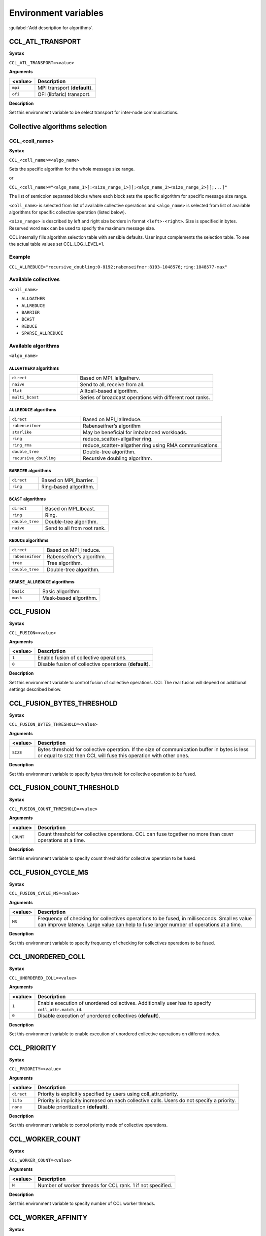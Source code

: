 Environment variables
=====================

:guilabel:`Add description for algorithms`.

CCL_ATL_TRANSPORT
#################
**Syntax**

``CCL_ATL_TRANSPORT=<value>``

**Arguments**

.. list-table:: 
   :header-rows: 1
   :align: left
   
   * - <value> 
     - Description
   * - ``mpi``
     - MPI transport (**default**).
   * - ``ofi``
     - OFI (libfaric) transport.

**Description**

Set this environment variable to be select transport for inter-node communications.

Collective algorithms selection
###############################

CCL_<coll_name>
***************
**Syntax**

``CCL_<coll_name>=<algo_name>``

Sets the specific algorithm for the whole message size range.

or

``CCL_<coll_name>="<algo_name_1>[:<size_range_1>][;<algo_name_2><size_range_2>][;...]"``

The list of semicolon separated blocks where each block sets the specific algorithm for specific message size range.


``<coll_name>`` is selected from list of available collective operations and ``<algo_name>`` is selected from list of available algorithms for specific collective operation (listed below).

``<size_range>`` is described by left and right size borders in format ``<left>-<right>``. Size is specified in bytes. Reserved word ``max`` can be used to specify the maximum message size.

CCL internally fills algorithm selection table with sensible defaults. User input complements the selection table. To see the actual table values set CCL_LOG_LEVEL=1.

Example
*******

``CCL_ALLREDUCE="recursive_doubling:0-8192;rabenseifner:8193-1048576;ring:1048577-max"``

Available collectives
*********************

``<coll_name>``

-   ``ALLGATHER``
-   ``ALLREDUCE``
-   ``BARRIER``
-   ``BCAST``
-   ``REDUCE``
-   ``SPARSE_ALLREDUCE``


Available algorithms
********************

``<algo_name>``

``ALLGATHERV`` algorithms
+++++++++++++++++++++++++

.. list-table:: 
   :widths: 25 50
   :align: left
   
   * - ``direct``
     - Based on MPI_Iallgatherv.
   * - ``naive``
     - Send to all, receive from all.
   * - ``flat``
     - Alltoall-based allgorithm.
   * - ``multi_bcast``
     - Series of broadcast operations with different root ranks.


``ALLREDUCE`` algorithms
++++++++++++++++++++++++

.. list-table:: 
   :widths: 25 50
   :align: left

   * - ``direct``
     - Based on MPI_Iallreduce.
   * - ``rabenseifner``
     - Rabenseifner’s algorithm
   * - ``starlike``
     - May be beneficial for imbalanced workloads.
   * - ``ring`` 
     - reduce_scatter+allgather ring.
   * - ``ring_rma``
     - reduce_scatter+allgather ring using RMA communications.
   * - ``double_tree``
     - Double-tree algorithm.
   * - ``recursive_doubling``
     - Recursive doubling algorithm.


``BARRIER`` algorithms
++++++++++++++++++++++

.. list-table:: 
   :widths: 25 50
   :align: left
   
   * - ``direct``
     - Based on MPI_Ibarrier.
   * - ``ring``
     - Ring-based allgorithm.


``BCAST`` algorithms
++++++++++++++++++++

.. list-table:: 
   :widths: 25 50
   :align: left

   * - ``direct``
     - Based on MPI_Ibcast.
   * - ``ring`` 
     - Ring.
   * - ``double_tree``
     - Double-tree algorithm.
   * - ``naive``
     - Send to all from root rank.


``REDUCE`` algorithms
+++++++++++++++++++++

.. list-table:: 
   :widths: 25 50
   :align: left

   * - ``direct``
     - Based on MPI_Ireduce.
   * - ``rabenseifner``
     - Rabenseifner’s algorithm.
   * - ``tree``
     - Tree algorithm.
   * - ``double_tree``
     - Double-tree algorithm.


``SPARSE_ALLREDUCE`` algorithms
+++++++++++++++++++++++++++++++

.. list-table:: 
   :widths: 25 50
   :align: left

   * - ``basic``
     - Basic allgorithm.
   * - ``mask``
     - Mask-based allgorithm.


CCL_FUSION
##########
**Syntax**

``CCL_FUSION=<value>``

**Arguments**

.. list-table:: 
   :header-rows: 1
   :align: left
   
   * - <value> 
     - Description
   * - ``1``
     - Enable fusion of collective operations.
   * - ``0``
     - Disable fusion of collective operations (**default**).

**Description**

Set this environment variable to control fusion of collective operations. CCL  The real fusion will depend on additional settings described below.


CCL_FUSION_BYTES_THRESHOLD
##########################
**Syntax**

``CCL_FUSION_BYTES_THRESHOLD=<value>``

**Arguments**

.. list-table:: 
   :header-rows: 1
   :align: left
   
   * - <value> 
     - Description
   * - ``SIZE``
     - Bytes threshold for collective operation. If the size of communication buffer in bytes is less or equal
       to ``SIZE`` then CCL will fuse this operation with other ones.

**Description**

Set this environment variable to specify bytes threshold for collective operation to be fused.


CCL_FUSION_COUNT_THRESHOLD
##########################
**Syntax**

``CCL_FUSION_COUNT_THRESHOLD=<value>``

**Arguments**

.. list-table:: 
   :header-rows: 1
   :align: left
   
   * - <value> 
     - Description
   * - ``COUNT``
     - Count threshold for collective operations.
       CCL can fuse together no more than ``COUNT`` operations at a time.

**Description**

Set this environment variable to specify count threshold for collective operation to be fused.


CCL_FUSION_CYCLE_MS
###################
**Syntax**

``CCL_FUSION_CYCLE_MS=<value>``

**Arguments**

.. list-table:: 
   :header-rows: 1
   :align: left
   
   * - <value> 
     - Description
   * - ``MS``
     - Frequency of checking for collectives operations to be fused, in milliseconds.
       Small ``MS`` value can improve latency. Large value can help
       to fuse larger number of operations at a time.

**Description**

Set this environment variable to specify frequency of checking for collectives operations to be fused.


CCL_UNORDERED_COLL
##################
**Syntax**

``CCL_UNORDERED_COLL=<value>``

**Arguments**

.. list-table:: 
   :header-rows: 1
   :align: left
   
   * - <value> 
     - Description
   * - ``1``
     - Enable execution of unordered collectives.
       Additionally user has to specify ``coll_attr.match_id``.
   * - ``0``
     - Disable execution of unordered collectives (**default**).

**Description**

Set this environment variable to enable execution of unordered collective operations on different nodes. 


CCL_PRIORITY
############
**Syntax**

``CCL_PRIORITY=<value>``

**Arguments**

.. list-table:: 
   :header-rows: 1
   :align: left
   
   * - <value> 
     - Description
   * - ``direct``
     - Priority is explicitly specified by users using coll_attr.priority.
   * - ``lifo``
     - Priority is implicitly increased on each collective calls. Users do not specify a priority.
   * - ``none``
     - Disable prioritization (**default**).

**Description**

Set this environment variable to control priority mode of collective operations. 


CCL_WORKER_COUNT
################
**Syntax**

``CCL_WORKER_COUNT=<value>``

**Arguments**

.. list-table:: 
   :header-rows: 1
   :align: left
   
   * - <value> 
     - Description
   * - ``N``
     - Number of worker threads for CCL rank. 1 if not specified.

**Description**

Set this environment variable to specify number of CCL worker threads.


CCL_WORKER_AFFINITY
###################
**Syntax**

``CCL_WORKER_AFFINITY=<proclist>``

**Arguments**

.. list-table:: 
   :header-rows: 1
   :align: left
   
   * - <proclist> 
     - Description
   * - ``n1,n2,..``
     - Affinity is explicitly specified by user.
   * - ``auto``
     - Workers are pinned to K last cores of pin domain where K is CCL_WORKER_COUNT (**default**). 

**Description**

Set this environment variable to specify cpu affinity for CCL worker threads.



CCL_PM_TYPE
###########
**Syntax**

``CCL_PM_TYPE=<value>``

**Arguments**

.. list-table::
   :header-rows: 1
   :align: left

   * - <value>
     - Description
   * - ``0``
     - Use PMI (process manager interface) with mpirun (**default**).
   * - ``1``
     - Use internal KVS (key-value storage) without mpirun.

**Description**

Set this environment variable to specify process manager type.


CCL_KVS_IP_EXCHANGE
###################
**Syntax**

``CCL_KVS_IP_EXCHANGE=<value>``

**Arguments**

.. list-table::
   :header-rows: 1
   :align: left

   * - <value>
     - Description
   * - ``0``
     - Use K8S for ip exchange (**default**).
   * - ``1``
     - Use specific environment to get master ip.

**Description**

Set this environment variable to specify the way to IP addresses of ran processes are exchanged.


CCL_K8S_API_ADDR
################
**Syntax**

``CCL_K8S_API_ADDR =<value>``

**Arguments**

.. list-table::
   :header-rows: 1
   :align: left

   * - <value>
     - Description
   * - ``IP:PORT``
     - Set address and port of k8s kvs.

**Description**

Set this environment variable to specify k8s kvs address.


CCL_K8S_MANAGER_TYPE
####################
**Syntax**

``CCL_K8S_MANAGER_TYPE=<value>``

**Arguments**

.. list-table::
   :header-rows: 1
   :align: left

   * - <value>
     - Description
   * - ``none``
     - Use Pods labels for ip exchange (**default**).
   * - ``k8s``
     - Use Statefulset\Deployment labels for ip exchange.

**Description**

Set this environment variable to specify way to ip exchange.


CCL_KVS_IP_PORT
###############
**Syntax**

``CCL_KVS_IP_PORT=<value>``

**Arguments**

.. list-table::
   :header-rows: 1
   :align: left

   * - <value>
     - Description
   * - ``IP:PORT``
     - Set address and port of master kvs server.

**Description**

Set this environment variable to specify master kvs address.


CCL_WORLD_SIZE
##############
**Syntax**

``CCL_WORLD_SIZE=<value>``

**Arguments**

.. list-table::
   :header-rows: 1
   :align: left

   * - <value>
     - Description
   * - ``N``
     - Number of processes to start execution.

**Description**

Set this environment variable to specify number of CCL processes.

